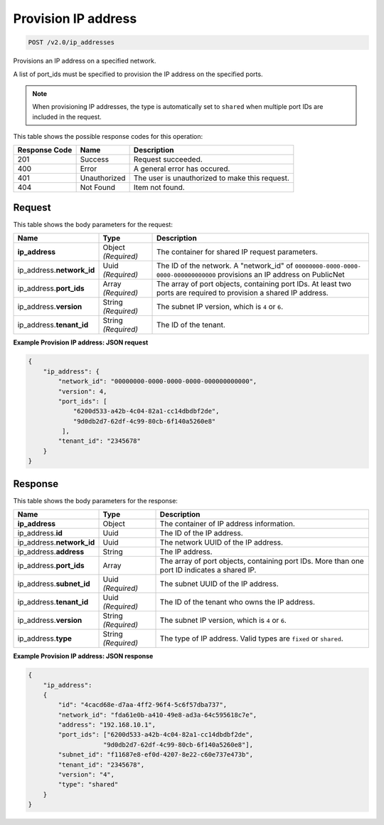 
.. THIS OUTPUT IS GENERATED FROM THE WADL. DO NOT EDIT.

.. _post-provision-ip-address-v2.0-ip-addresses:

Provision IP address
^^^^^^^^^^^^^^^^^^^^^^^^^^^^^^^^^^^^^^^^^^^^^^^^^^^^^^^^^^^^^^^^^^^^^^^^^^^^^^^^

.. code::

    POST /v2.0/ip_addresses

Provisions an IP address on a specified network.

A list of port_ids must be specified to provision the IP address on the specified ports.

.. note::
   When provisioning IP addresses, the type is automatically set to ``shared`` when multiple 
   port IDs are included in the request.
   

This table shows the possible response codes for this operation:


+--------------------------+-------------------------+-------------------------+
|Response Code             |Name                     |Description              |
+==========================+=========================+=========================+
|201                       |Success                  |Request succeeded.       |
+--------------------------+-------------------------+-------------------------+
|400                       |Error                    |A general error has      |
|                          |                         |occured.                 |
+--------------------------+-------------------------+-------------------------+
|401                       |Unauthorized             |The user is unauthorized |
|                          |                         |to make this request.    |
+--------------------------+-------------------------+-------------------------+
|404                       |Not Found                |Item not found.          |
+--------------------------+-------------------------+-------------------------+


Request
""""""""""""""""

This table shows the body parameters for the request:

+--------------------------+-------------------------+-------------------------+
|Name                      |Type                     |Description              |
+==========================+=========================+=========================+
|**ip_address**            |Object *(Required)*      |The container for shared |
|                          |                         |IP request parameters.   |
+--------------------------+-------------------------+-------------------------+
|ip_address.\              |Uuid *(Required)*        |The ID of the network. A |
|**network_id**            |                         |"network_id" of          |
|                          |                         |``00000000-0000-0000-    |
|                          |                         |0000-000000000000``      |
|                          |                         |provisions an IP address |
|                          |                         |on PublicNet             |
+--------------------------+-------------------------+-------------------------+
|ip_address.\ **port_ids** |Array *(Required)*       |The array of port        |
|                          |                         |objects, containing port |
|                          |                         |IDs. At least two ports  |
|                          |                         |are required to          |
|                          |                         |provision a shared IP    |
|                          |                         |address.                 |
+--------------------------+-------------------------+-------------------------+
|ip_address.\ **version**  |String *(Required)*      |The subnet IP version,   |
|                          |                         |which is ``4`` or ``6``. |
+--------------------------+-------------------------+-------------------------+
|ip_address.\ **tenant_id**|String *(Required)*      |The ID of the tenant.    |
|                          |                         |                         |
+--------------------------+-------------------------+-------------------------+

**Example Provision IP address: JSON request**


.. code::

   {
       "ip_address": {
           "network_id": "00000000-0000-0000-0000-000000000000",
           "version": 4,
           "port_ids": [
               "6200d533-a42b-4c04-82a1-cc14dbdbf2de",
               "9d0db2d7-62df-4c99-80cb-6f140a5260e8"
            ],
           "tenant_id": "2345678"
       }
   }


Response
""""""""""""""""

This table shows the body parameters for the response:


+---------------------------+-------------------------+------------------------+
|Name                       |Type                     |Description             |
+===========================+=========================+========================+
|**ip_address**             |Object                   |The container of IP     |
|                           |                         |address information.    |
+---------------------------+-------------------------+------------------------+
|ip_address.\ **id**        |Uuid                     |The ID of the IP        |
|                           |                         |address.                |
+---------------------------+-------------------------+------------------------+
|ip_address.\ **network_id**|Uuid                     |The network UUID of the |
|                           |                         |IP address.             |
+---------------------------+-------------------------+------------------------+
|ip_address.\ **address**   |String                   |The IP address.         |
|                           |                         |                        |
+---------------------------+-------------------------+------------------------+
|ip_address.\ **port_ids**  |Array                    |The array of port       |
|                           |                         |objects, containing     |
|                           |                         |port IDs. More than one |
|                           |                         |port ID indicates a     |
|                           |                         |shared IP.              |
+---------------------------+-------------------------+------------------------+
|ip_address.\ **subnet_id** |Uuid *(Required)*        |The subnet UUID of the  |
|                           |                         |IP address.             |
+---------------------------+-------------------------+------------------------+
|ip_address.\ **tenant_id** |Uuid *(Required)*        |The ID of the tenant    |
|                           |                         |who owns the IP address.|
+---------------------------+-------------------------+------------------------+
|ip_address.\ **version**   |String *(Required)*      |The subnet IP version,  |
|                           |                         |which is ``4`` or ``6``.|
+---------------------------+-------------------------+------------------------+
|ip_address.\ **type**      |String *(Required)*      |The type of IP address. |
|                           |                         |Valid types are         |
|                           |                         |``fixed`` or ``shared``.|
+---------------------------+-------------------------+------------------------+


**Example Provision IP address: JSON response**


.. code::

   {
       "ip_address": 
       {
           "id": "4cacd68e-d7aa-4ff2-96f4-5c6f57dba737",
           "network_id": "fda61e0b-a410-49e8-ad3a-64c595618c7e",
           "address": "192.168.10.1",
           "port_ids": ["6200d533-a42b-4c04-82a1-cc14dbdbf2de",
                       "9d0db2d7-62df-4c99-80cb-6f140a5260e8"],
           "subnet_id": "f11687e8-ef0d-4207-8e22-c60e737e473b",
           "tenant_id": "2345678",
           "version": "4",
           "type": "shared"
       }
   }
   
